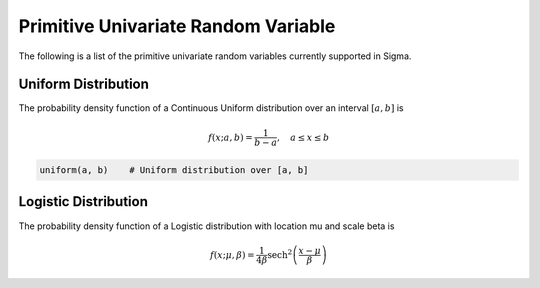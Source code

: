 Primitive Univariate Random Variable
====================================

The following is a list of the primitive univariate random variables currently supported in Sigma.

.. _uniform:

Uniform Distribution
--------------------

The probability density function of a Continuous Uniform distribution over an interval :math:`[a, b]` is

.. math::

  f(x; a, b) = \frac{1}{b - a}, \quad a \le x \le b

.. function:: uniform(a::Real, b::Real)

    Returns uniformly distributed random variable between a and b

.. code-block:: julia

  uniform(a, b)    # Uniform distribution over [a, b]


.. _logistic

Logistic Distribution
---------------------

The probability density function of a Logistic distribution with location \mu and scale \beta is

.. math::

  f(x; \mu, \beta) = \frac{1}{4 \beta} \mathrm{sech}^2
  \left( \frac{x - \mu}{\beta} \right)

.. function:: logistic(μ::Real, β::Real)

    Returns logistically distributed random variable with location μ and scale β
